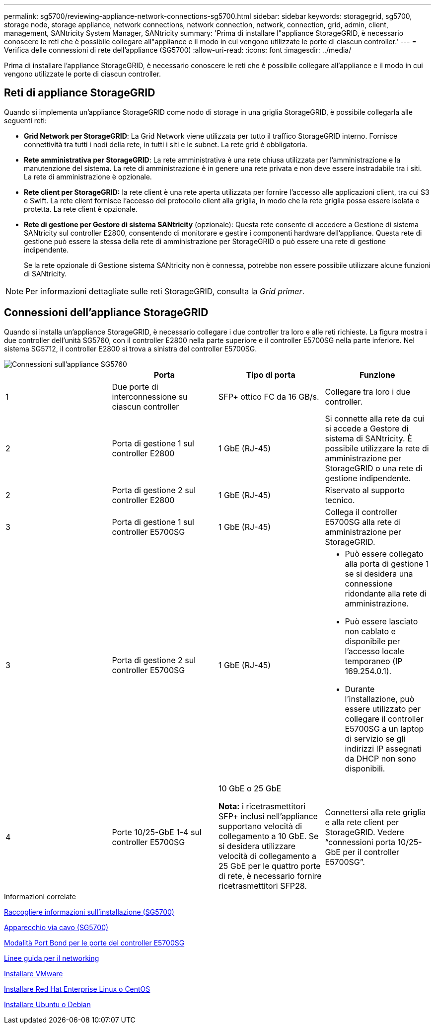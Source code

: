 ---
permalink: sg5700/reviewing-appliance-network-connections-sg5700.html 
sidebar: sidebar 
keywords: storagegrid, sg5700, storage node, storage appliance, network connections, network connection, network, connection, grid, admin, client, management, SANtricity System Manager, SANtricity 
summary: 'Prima di installare l"appliance StorageGRID, è necessario conoscere le reti che è possibile collegare all"appliance e il modo in cui vengono utilizzate le porte di ciascun controller.' 
---
= Verifica delle connessioni di rete dell'appliance (SG5700)
:allow-uri-read: 
:icons: font
:imagesdir: ../media/


[role="lead"]
Prima di installare l'appliance StorageGRID, è necessario conoscere le reti che è possibile collegare all'appliance e il modo in cui vengono utilizzate le porte di ciascun controller.



== Reti di appliance StorageGRID

Quando si implementa un'appliance StorageGRID come nodo di storage in una griglia StorageGRID, è possibile collegarla alle seguenti reti:

* *Grid Network per StorageGRID*: La Grid Network viene utilizzata per tutto il traffico StorageGRID interno. Fornisce connettività tra tutti i nodi della rete, in tutti i siti e le subnet. La rete grid è obbligatoria.
* *Rete amministrativa per StorageGRID*: La rete amministrativa è una rete chiusa utilizzata per l'amministrazione e la manutenzione del sistema. La rete di amministrazione è in genere una rete privata e non deve essere instradabile tra i siti. La rete di amministrazione è opzionale.
* *Rete client per StorageGRID:* la rete client è una rete aperta utilizzata per fornire l'accesso alle applicazioni client, tra cui S3 e Swift. La rete client fornisce l'accesso del protocollo client alla griglia, in modo che la rete griglia possa essere isolata e protetta. La rete client è opzionale.
* *Rete di gestione per Gestore di sistema SANtricity* (opzionale): Questa rete consente di accedere a Gestione di sistema SANtricity sul controller E2800, consentendo di monitorare e gestire i componenti hardware dell'appliance. Questa rete di gestione può essere la stessa della rete di amministrazione per StorageGRID o può essere una rete di gestione indipendente.
+
Se la rete opzionale di Gestione sistema SANtricity non è connessa, potrebbe non essere possibile utilizzare alcune funzioni di SANtricity.




NOTE: Per informazioni dettagliate sulle reti StorageGRID, consulta la _Grid primer_.



== Connessioni dell'appliance StorageGRID

Quando si installa un'appliance StorageGRID, è necessario collegare i due controller tra loro e alle reti richieste. La figura mostra i due controller dell'unità SG5760, con il controller E2800 nella parte superiore e il controller E5700SG nella parte inferiore. Nel sistema SG5712, il controller E2800 si trova a sinistra del controller E5700SG.

image::../media/sg5760_connections.gif[Connessioni sull'appliance SG5760]

|===
|  | Porta | Tipo di porta | Funzione 


 a| 
1
 a| 
Due porte di interconnessione su ciascun controller
 a| 
SFP+ ottico FC da 16 GB/s.
 a| 
Collegare tra loro i due controller.



 a| 
2
 a| 
Porta di gestione 1 sul controller E2800
 a| 
1 GbE (RJ-45)
 a| 
Si connette alla rete da cui si accede a Gestore di sistema di SANtricity. È possibile utilizzare la rete di amministrazione per StorageGRID o una rete di gestione indipendente.



 a| 
2
 a| 
Porta di gestione 2 sul controller E2800
 a| 
1 GbE (RJ-45)
 a| 
Riservato al supporto tecnico.



 a| 
3
 a| 
Porta di gestione 1 sul controller E5700SG
 a| 
1 GbE (RJ-45)
 a| 
Collega il controller E5700SG alla rete di amministrazione per StorageGRID.



 a| 
3
 a| 
Porta di gestione 2 sul controller E5700SG
 a| 
1 GbE (RJ-45)
 a| 
* Può essere collegato alla porta di gestione 1 se si desidera una connessione ridondante alla rete di amministrazione.
* Può essere lasciato non cablato e disponibile per l'accesso locale temporaneo (IP 169.254.0.1).
* Durante l'installazione, può essere utilizzato per collegare il controller E5700SG a un laptop di servizio se gli indirizzi IP assegnati da DHCP non sono disponibili.




 a| 
4
 a| 
Porte 10/25-GbE 1-4 sul controller E5700SG
 a| 
10 GbE o 25 GbE

*Nota:* i ricetrasmettitori SFP+ inclusi nell'appliance supportano velocità di collegamento a 10 GbE. Se si desidera utilizzare velocità di collegamento a 25 GbE per le quattro porte di rete, è necessario fornire ricetrasmettitori SFP28.
 a| 
Connettersi alla rete griglia e alla rete client per StorageGRID. Vedere "`connessioni porta 10/25-GbE per il controller E5700SG`".

|===
.Informazioni correlate
xref:gathering-installation-information-sg5700.adoc[Raccogliere informazioni sull'installazione (SG5700)]

xref:cabling-appliance-sg5700.adoc[Apparecchio via cavo (SG5700)]

xref:port-bond-modes-for-e5700sg-controller-ports.adoc[Modalità Port Bond per le porte del controller E5700SG]

xref:../network/index.adoc[Linee guida per il networking]

xref:../vmware/index.adoc[Installare VMware]

xref:../rhel/index.adoc[Installare Red Hat Enterprise Linux o CentOS]

xref:../ubuntu/index.adoc[Installare Ubuntu o Debian]
